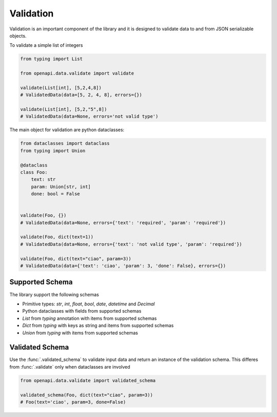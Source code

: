 .. _aio-openapi-validation:


===========
 Validation
===========

Validation is an important component of the library and it is designed to validate
data to and from JSON serializable objects.

To validate a simple list of integers

.. code-block:: python

    from typing import List

    from openapi.data.validate import validate

    validate(List[int], [5,2,4,8])
    # ValidatedData(data=[5, 2, 4, 8], errors={})

    validate(List[int], [5,2,"5",8])
    # ValidatedData(data=None, errors='not valid type')

The main object for validation are python dataclasses:


.. code-block:: python

    from dataclasses import dataclass
    from typing import Union

    @dataclass
    class Foo:
        text: str
        param: Union[str, int]
        done: bool = False


    validate(Foo, {})
    # ValidatedData(data=None, errors={'text': 'required', 'param': 'required'})

    validate(Foo, dict(text=1))
    # ValidatedData(data=None, errors={'text': 'not valid type', 'param': 'required'})

    validate(Foo, dict(text="ciao", param=3))
    # ValidatedData(data={'text': 'ciao', 'param': 3, 'done': False}, errors={})


Supported Schema
================

The library support the following schemas

* Primitive types: `str`, `int`, `float`, `bool`, `date`, `datetime` and `Decimal`
* Python dataclasses with fields from supported schemas
* `List` from `typing` annotation with items from supported schemas
* `Dict` from `typing` with keys as string and items from supported schemas
* `Union` from `typing` with items from supported schemas

Validated Schema
================

Use the :func:`.validated_schema` to validate input data and return an instance of the
validation schema. This differes from :func:`.validate` only when dataclasses are involved

.. code-block:: python

    from openapi.data.validate import validated_schema

    validated_schema(Foo, dict(text="ciao", param=3))
    # Foo(text='ciao', param=3, done=False)
